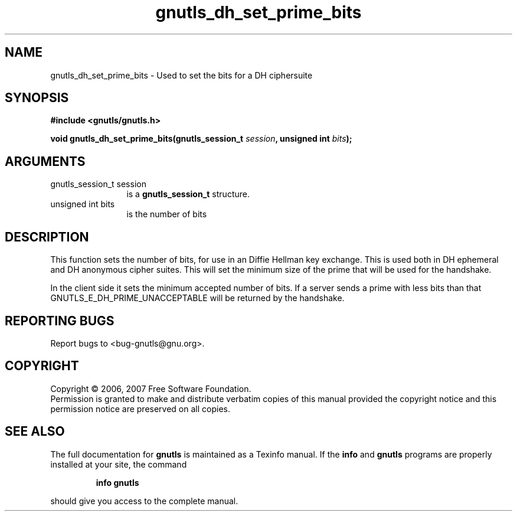 .\" DO NOT MODIFY THIS FILE!  It was generated by gdoc.
.TH "gnutls_dh_set_prime_bits" 3 "2.2.0" "gnutls" "gnutls"
.SH NAME
gnutls_dh_set_prime_bits \- Used to set the bits for a DH ciphersuite
.SH SYNOPSIS
.B #include <gnutls/gnutls.h>
.sp
.BI "void gnutls_dh_set_prime_bits(gnutls_session_t " session ", unsigned int " bits ");"
.SH ARGUMENTS
.IP "gnutls_session_t session" 12
is a \fBgnutls_session_t\fP structure.
.IP "unsigned int bits" 12
is the number of bits
.SH "DESCRIPTION"
This function sets the number of bits, for use in an 
Diffie Hellman key exchange. This is used both in DH ephemeral and
DH anonymous cipher suites. This will set the
minimum size of the prime that will be used for the handshake.

In the client side it sets the minimum accepted number of bits.
If a server sends a prime with less bits than that 
GNUTLS_E_DH_PRIME_UNACCEPTABLE will be returned by the
handshake.
.SH "REPORTING BUGS"
Report bugs to <bug-gnutls@gnu.org>.
.SH COPYRIGHT
Copyright \(co 2006, 2007 Free Software Foundation.
.br
Permission is granted to make and distribute verbatim copies of this
manual provided the copyright notice and this permission notice are
preserved on all copies.
.SH "SEE ALSO"
The full documentation for
.B gnutls
is maintained as a Texinfo manual.  If the
.B info
and
.B gnutls
programs are properly installed at your site, the command
.IP
.B info gnutls
.PP
should give you access to the complete manual.
